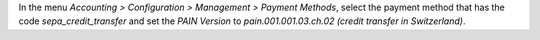 In the menu *Accounting > Configuration > Management > Payment Methods*,
select the payment method that has the code *sepa_credit_transfer* and
set the *PAIN Version* to *pain.001.001.03.ch.02 (credit transfer in Switzerland)*.
